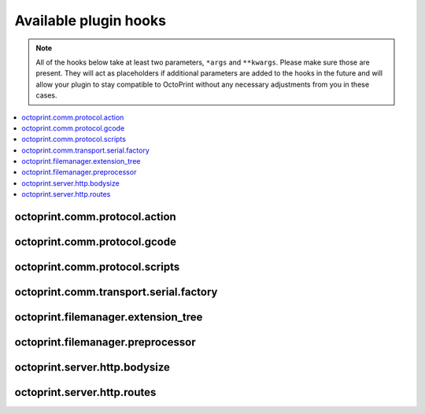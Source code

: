 .. _sec-plugins-hooks:

Available plugin hooks
======================

.. note::

   All of the hooks below take at least two parameters, ``*args`` and ``**kwargs``. Please make sure those are present.
   They will act as placeholders if additional parameters are added to the hooks in the future and will allow
   your plugin to stay compatible to OctoPrint without any necessary adjustments from you in these cases.

.. contents::
   :local:

.. _sec-plugins-hook-comm-protocol-action:

octoprint.comm.protocol.action
------------------------------

.. py:function:: hook(comm_instance, line, action, *args, **kwargs)

   React to a :ref:`action command <sec-features-action_commands>` received from the printer.

   Hook handlers may use this to react to react to custom firmware messages. OctoPrint parses the received action
   command ``line`` and provides the parsed ``action`` (so anything after ``// action:``) to the hook handler.

   No returned value is expected.

   **Example:**

   Logs if the ``custom`` action (``// action:custom``) is received from the printer's firmware.

   .. onlineinclude:: https://raw.githubusercontent.com/OctoPrint/Plugin-Examples/master/custom_action_command.py
      :linenos:
      :tab-width: 4
      :caption: `custom_action_command.py <https://github.com/OctoPrint/Plugin-Examples/blob/master/custom_action_command.py>`_

   :param object comm_instance: The :class:`~octoprint.util.comm.MachineCom` instance which triggered the hook.
   :param str line: The complete line as received from the printer, format ``// action:<command>``
   :param str action: The parsed out action command, so for a ``line`` like ``// action:some_command`` this will be
       ``some_command``

.. _sec-plugins-hook-comm-protocol-gcode:

octoprint.comm.protocol.gcode
-----------------------------

.. py:function:: hook(comm_instance, cmd, cmd_type=None, *args, **kwargs)

   Preprocess and optionally suppress a GCODE command before it is being sent to the printer.

   Hook handlers may use this to rewrite or completely suppress certain commands before they enter the send queue of
   the communication layer. The hook handler will be called with the ``cmd`` to be sent to the printer as well as
   the ``cmd_type`` parameter.

   If the handler does not wish to handle the command, it should simply perform a ``return cmd`` as early as possible,
   that will ensure that no changes are applied to the command.

   If the handler wishes to suppress sending of the command altogether, it should return None instead. That will tell
   OctoPrint that the ``cmd`` has been scraped altogether and not send anything.

   More granular manipulation of the sending logic is possible by not just returning ``cmd`` (be it the original, a
   rewritten variant or a None value) but also a 2-tuple ``(cmd, cmd_type)``. This
   allows to also rewrite the ``cmd_type`` parameter used for sending.

   Defining a ``cmd_type`` other than None will make sure OctoPrint takes care of only having one command of that type
   in its sending queue. Predefined types are ``temperature_poll`` for temperature polling via ``M105`` and
   ``sd_status_poll`` for polling the SD printing status via ``M27``.

   **Example**

   The following hook handler replaces all ``M107`` ("Fan Off", deprecated) with an ``M106 S0`` ("Fan On" with speed
   parameter)

   .. onlineinclude:: https://raw.githubusercontent.com/OctoPrint/Plugin-Examples/master/rewrite_m107.py
      :linenos:
      :tab-width: 4
      :caption: `rewrite_m107.py <https://github.com/OctoPrint/Plugin-Examples/blob/master/rewrite_m107.py>`_

   :param object comm_instance: The :class:`~octoprint.util.comm.MachineCom` instance which triggered the hook.
   :param str cmd: The GCODE command for which the hook was triggered. This is the full command as taken either
       from the currently streamed GCODE file or via other means (e.g. user input our status polling).
   :param str cmd_type: Type of command, ``temperature_poll`` for temperature polling or ``sd_status_poll`` for SD
       printing status polling.
   :return: A rewritten ``cmd``, a tuple of ``cmd`` and ``cmd_type``
       or None to suppress sending of the ``cmd`` to the printer. See above for details.

.. _sec-plugins-hook-comm-protocol-scripts:

octoprint.comm.protocol.scripts
-------------------------------

.. py:function:: hook(comm_instance, script_type, script_name, *args, **kwargs)

   Return a prefix to prepend and a postfix to append to the script ``script_name`` of type ``type``. Handlers should
   make sure to only proceed with returning additional scripts if the ``script_type`` and ``script_name`` match
   handled scripts. If not, None should be returned directly.

   If the hook handler has something to add to the specified script, it may return a 2-tuple, with the first entry
   defining the prefix (what to *prepend* to the script in question) and the last entry defining the postfix (what to
   *append* to the script in question). Both prefix and postfix can be None to signify that nothing should be prepended
   respectively appended.

   The returned entries may be either iterables of script lines or a string including newlines of the script lines (which
   will be split by the caller if necessary).

   **Example:**

   Appends an ``M117 OctoPrint connected`` to the configured ``afterPrinterConnected`` GCODE script.

   .. onlineinclude:: https://raw.githubusercontent.com/OctoPrint/Plugin-Examples/master/message_on_connect.py
      :linenos:
      :tab-width: 4
      :caption: `message_on_connect.py <https://github.com/OctoPrint/Plugin-Examples/blob/master/message_on_connect.py>`_

   :param MachineCom comm_instance: The :class:`~octoprint.util.comm.MachineCom` instance which triggered the hook.
   :param str script_type: The type of the script for which the hook was called, currently only "gcode" is supported here.
   :param str script_name: The name of the script for which the hook was called.
   :return: A 2-tuple in the form ``(prefix, postfix)`` or None
   :rtype: tuple or None

.. _sec-plugins-hook-comm-transport-serial-factory:

octoprint.comm.transport.serial.factory
---------------------------------------

.. py:function:: hook(comm_instance, port, baudrate, read_timeout, *args, **kwargs)

   Return a serial object to use as serial connection to the printer. If a handler cannot create a serial object
   for the specified ``port`` (and ``baudrate``), it should just return ``None``.

   If the hook handler needs to perform state switches (e.g. for autodetection) or other operations on the
   :class:`~octoprint.util.comm.MachineCom` instance, it can use the supplied ``comm_instance`` to do so. Plugin
   authors should keep in mind however that due to a pending change in the communication layer of
   OctoPrint, that interface will change in the future. Authors are advised to follow OctoPrint's development
   closely if directly utilizing :class:`~octoprint.util.comm.MachineCom` functionality.

   A valid serial instance is expected to provide the following methods, analogue to PySerial's
   `serial.Serial <https://pythonhosted.org//pyserial/pyserial_api.html#serial.Serial>`_:

   readline(size=None, eol='\n')
       Reads a line from the serial connection, compare `serial.Filelike.readline <https://pythonhosted.org//pyserial/pyserial_api.html#serial.FileLike.readline>`_.
   write(data)
       Writes data to the serial connection, compare `serial.Filelike.write <https://pythonhosted.org//pyserial/pyserial_api.html#serial.FileLike.write>`_.
   close()
       Closes the serial connection, compare `serial.Serial.close <https://pythonhosted.org//pyserial/pyserial_api.html#serial.Serial.close>`_.

   Additionally setting the following attributes need to be supported if baudrate detection is supposed to work:

   baudrate
       An integer describing the baudrate to use for the serial connection, compare `serial.Serial.baudrate <https://pythonhosted.org//pyserial/pyserial_api.html#serial.Serial.baudrate>`_.
   timeout
       An integer describing the read timeout on the serial connection, compare `serial.Serial.timeout <https://pythonhosted.org//pyserial/pyserial_api.html#serial.Serial.timeout>`_.

   **Example:**

   Serial factory similar to the default one which performs auto detection of the serial port if ``port`` is ``None``
   or ``AUTO``.

   .. code-block:: python
      :linenos:

      def default(comm_instance, port, baudrate, connection_timeout):
          if port is None or port == 'AUTO':
              # no known port, try auto detection
              comm_instance._changeState(comm_instance.STATE_DETECT_SERIAL)
              serial_obj = comm_instance._detectPort(False)
              if serial_obj is None:
                  comm_instance._log("Failed to autodetect serial port")
                  comm_instance._errorValue = 'Failed to autodetect serial port.'
                  comm_instance._changeState(comm_instance.STATE_ERROR)
                  eventManager().fire(Events.ERROR, {"error": comm_instance.getErrorString()})
                  return None

          else:
              # connect to regular serial port
              comm_instance._log("Connecting to: %s" % port)
              if baudrate == 0:
                  serial_obj = serial.Serial(str(port), 115200, timeout=connection_timeout, writeTimeout=10000, parity=serial.PARITY_ODD)
              else:
                  serial_obj = serial.Serial(str(port), baudrate, timeout=connection_timeout, writeTimeout=10000, parity=serial.PARITY_ODD)
              serial_obj.close()
              serial_obj.parity = serial.PARITY_NONE
              serial_obj.open()

          return serial_obj

   :param MachineCom comm_instance: The :class:`~octoprint.util.comm.MachineCom` instance which triggered the hook.
   :param str port: The port for which to construct a serial instance. May be ``None`` or ``AUTO`` in which case port
       auto detection is to be performed.
   :param int baudrate: The baudrate for which to construct a serial instance. May be 0 in which case baudrate auto
       detection is to be performed.
   :param int read_timeout: The read timeout to set on the serial port.
   :return: The constructed serial object ready for use, or ``None`` if the handler could not construct the object.
   :rtype: A serial instance implementing implementing the methods ``readline(...)``, ``write(...)``, ``close()`` and
       optionally ``baudrate`` and ``timeout`` attributes as described above.

.. _sec-plugins-hook-filemanager-extensiontree:

octoprint.filemanager.extension_tree
------------------------------------

.. py:function:: hook(*args, **kwargs)

   Return additional entries for the tree of accepted file extensions for uploading/handling by the file manager.

   Should return a dictionary to merge with the existing extension tree, adding additional extension groups to
   ``machinecode`` or ``model`` types.

   **Example:**

   The following handler would add a new file type "x3g" as accepted ``machinecode`` format, with extensions ``x3g``
   and ``s3g``:

   .. code-block:: python
      :linenos:

      def support_x3g_machinecode(*args, **kwargs):
          return dict(
              machinecode=dict(
                  x3g=["x3g", "s3g"]
              )
          )

   .. note::

      This will only add the supplied extensions to the extension tree, allowing the files to be uploaded and managed
      through the file manager. Plugins will need to add further steps to ensure that the files will be processable
      in the rest of the system (e.g. handling/preprocessing new machine code file types for printing etc)!

   :return: The partial extension tree to merge with the full extension tree.
   :rtype: dict

.. _sec-plugins-hook-filemanager-preprocessor:

octoprint.filemanager.preprocessor
----------------------------------

.. py:function:: hook(path, file_object, links=None, printer_profile=None, allow_overwrite=False, *args, **kwargs)

   Replace the ``file_object`` used for saving added files to storage by calling :func:`~octoprint.filemanager.util.AbstractFileWrapper.save`.

   ``path`` will be the future path of the file on the storage. The file's name is accessible via
   :attr:`~octoprint.filemanager.util.AbstractFileWrapper.filename`.

   ``file_object`` will be a subclass of :class:`~octoprint.filemanager.util.AbstractFileWrapper`. Handlers may
   access the raw data of the file via :func:`~octoprint.filemanager.util.AbstractFileWrapper.stream`, e.g.
   to wrap it further. Handlers which do not wish to handle the `file_object`

   **Example**

   The following plugin example strips all comments from uploaded/generated GCODE files ending on the name postfix ``_strip``.

   .. onlineinclude:: https://raw.githubusercontent.com/OctoPrint/Plugin-Examples/master/strip_all_comments.py
      :linenos:
      :tab-width: 4
      :caption: `strip_all_comments.py <https://github.com/OctoPrint/Plugin-Examples/blob/master/strip_all_comments.py>`_

   :param str path: The path on storage the `file_object` is to be stored
   :param AbstractFileWrapper file_object: The :class:`~octoprint.filemanager.util.AbstractFileWrapper` instance
       representing the file object to store.
   :param dict links: The links that are going to be stored with the file.
   :param dict printer_profile: The printer profile associated with the file.
   :param boolean allow_overwrite: Whether to allow overwriting an existing file named the same or not.
   :return: The `file_object` as passed in or None, or a replaced version to use instead for further processing.
   :rtype: AbstractFileWrapper or None

.. _sec-plugins-hook-server-http-bodysize:

octoprint.server.http.bodysize
------------------------------

.. py:function:: hook(current_max_body_sizes, *args, **kwargs)

   Allows extending the list of custom maximum body sizes on the web server per path and HTTP method with custom entries
   from plugins.

   Your plugin might need this if you want to allow uploading files larger than 100KB (the default maximum upload size
   for anything but the ``/api/files`` endpoint).

   ``current_max_body_sizes`` will be a (read-only) list of the currently configured maximum body sizes, in case you
   want to check from your plugin if you need to even add a new entry.

   The hook must return a list of 3-tuples (the list's length can be 0). Each 3-tuple should have the HTTP method
   against which to match as first, a regular expression for the path to match against and the maximum body size as
   an integer as the third entry.

   The path of the route will be prefixed by OctoPrint with ``/plugin/<plugin identifier>/`` (if the path already begins
   with a ``/`` that will be stripped first).

   **Example**

   The following plugin example sets the maximum body size for ``POST`` requests against four custom URLs to 100, 200,
   500 and 1024KB. To test its functionality try uploading files larger or smaller than an endpoint's configured maximum
   size (as multipart request with the file upload residing in request parameter ``file``) and observe the behaviour.

   .. onlineinclude:: https://raw.githubusercontent.com/OctoPrint/Plugin-Examples/master/increase_bodysize.py
      :linenos:
      :tab-width: 4
      :caption: `increase_bodysize.py <https://github.com/OctoPrint/Plugin-Examples/blob/master/increase_bodysize.py>`_

   :param list current_max_body_sizes: read-only list of the currently configured maximum body sizes
   :return: A list of 3-tuples with additional request specific maximum body sizes as defined above
   :rtype: list

.. _sec-plugins-hook-server-http-routes:

octoprint.server.http.routes
----------------------------

.. py:function:: hook(server_routes, *args, **kwargs)

   Allows extending the list of routes registered on the web server.

   This is interesting for plugins which want to provide their own download URLs which will then be delivered statically
   following the same path structure as regular downloads.

   ``server_routes`` will be a (read-only) list of the currently defined server routes, in case you want to check from
   your plugin against that.

   The hook must return a list of 3-tuples (the list's length can be 0). Each 3-tuple should have the path of the route
   (a string defining its regular expression) as the first, the `RequestHandler <http://tornado.readthedocs.org/en/branch4.0/web.html#request-handlers>`_
   class to use for the route as the second and a dictionary with keywords parameters for the defined request handler as
   the third entry.

   The path of the route will be prefixed by OctoPrint with ``/plugin/<plugin identifier>/`` (if the path already begins
   with a ``/`` that will be stripped first).

   .. note::

      Static routes provided through this hook take precedence over routes defined through blueprints.

      If your plugin also implements the :class:`~octoprint.plugin.BlueprintPlugin` mixin and has defined a route for a
      view on that which matches one of the paths provided via its ``octoprint.server.http.routes`` hook handler, the
      view of the blueprint will thus not be reachable since processing of the request will directly be handed over
      to your defined handler class.

   **Example**

   The following example registers two new routes ``/plugin/add_tornado_route/download`` and ``/plugin/add_tornado_route/forward``
   in the webserver which roughly replicate the functionality of ``/downloads/files/local`` and ``/downloads/camera/current``.

   .. onlineinclude:: https://raw.githubusercontent.com/OctoPrint/Plugin-Examples/master/add_tornado_route.py
      :linenos:
      :tab-width: 4
      :caption: `add_tornado_route.py <https://github.com/OctoPrint/Plugin-Examples/blob/master/add_tornado_route.py>`_

   .. seealso::

      :class:`~octoprint.server.util.tornado.LargeResponseHandler`
         Customized `tornado.web.StaticFileHandler <http://tornado.readthedocs.org/en/branch4.0/web.html#tornado.web.StaticFileHandler>`_
         that allows delivery of the requested resource as attachment and access validation through an optional callback.
      :class:`~octoprint.server.util.tornado.UrlForwardHandler`
         `tornado.web.RequestHandler <http://tornado.readthedocs.org/en/branch4.0/web.html#request-handlers>`_ that proxies
         requests to a preconfigured url and returns the response.

   :param list server_routes: read-only list of the currently configured server routes
   :return: a list of 3-tuples with additional routes as defined above
   :rtype: list